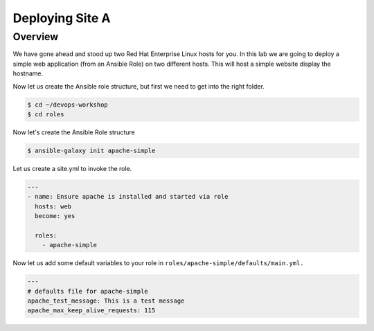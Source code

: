 .. sectionauthor:: Chris Reynolds <creynold@redhat.com>
.. _docs admin: creynold@redhat.com

==================
Deploying Site A
==================

Overview
`````````

We have gone ahead and stood up two Red Hat Enterprise Linux hosts for you.  In this lab we are going to
deploy a simple web application (from an Ansible Role) on two different hosts. This will host a simple
website display the hostname.

Now let us create the Ansible role structure, but first we need to get into the right folder.

.. code-block:: bash

  $ cd ~/devops-workshop
  $ cd roles


Now let's create the Ansible Role structure

.. code-block:: bash

  $ ansible-galaxy init apache-simple

Let us create a site.yml to invoke the role.

.. code-block:: yaml

  ---
  - name: Ensure apache is installed and started via role
    hosts: web
    become: yes

    roles:
      - apache-simple


Now let us add some default variables to your role in ``roles/apache-simple/defaults/main.yml.``

.. code-block:: yaml

  ---
  # defaults file for apache-simple
  apache_test_message: This is a test message
  apache_max_keep_alive_requests: 115
